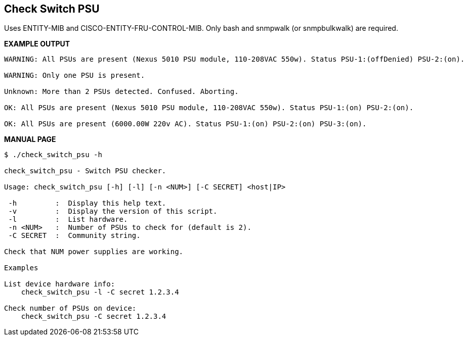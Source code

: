 Check Switch PSU
----------------

Uses ENTITY-MIB and CISCO-ENTITY-FRU-CONTROL-MIB.
Only bash and snmpwalk (or snmpbulkwalk) are required.

*EXAMPLE OUTPUT*

----
WARNING: All PSUs are present (Nexus 5010 PSU module, 110-208VAC 550w). Status PSU-1:(offDenied) PSU-2:(on).

WARNING: Only one PSU is present.

Unknown: More than 2 PSUs detected. Confused. Aborting.

OK: All PSUs are present (Nexus 5010 PSU module, 110-208VAC 550w). Status PSU-1:(on) PSU-2:(on).

OK: All PSUs are present (6000.00W 220v AC). Status PSU-1:(on) PSU-2:(on) PSU-3:(on).
----

*MANUAL PAGE*

----
$ ./check_switch_psu -h

check_switch_psu - Switch PSU checker.

Usage: check_switch_psu [-h] [-l] [-n <NUM>] [-C SECRET] <host|IP>

 -h         :  Display this help text.
 -v         :  Display the version of this script.
 -l         :  List hardware.
 -n <NUM>   :  Number of PSUs to check for (default is 2).
 -C SECRET  :  Community string.

Check that NUM power supplies are working.

Examples

List device hardware info:
    check_switch_psu -l -C secret 1.2.3.4

Check number of PSUs on device:
    check_switch_psu -C secret 1.2.3.4
----

